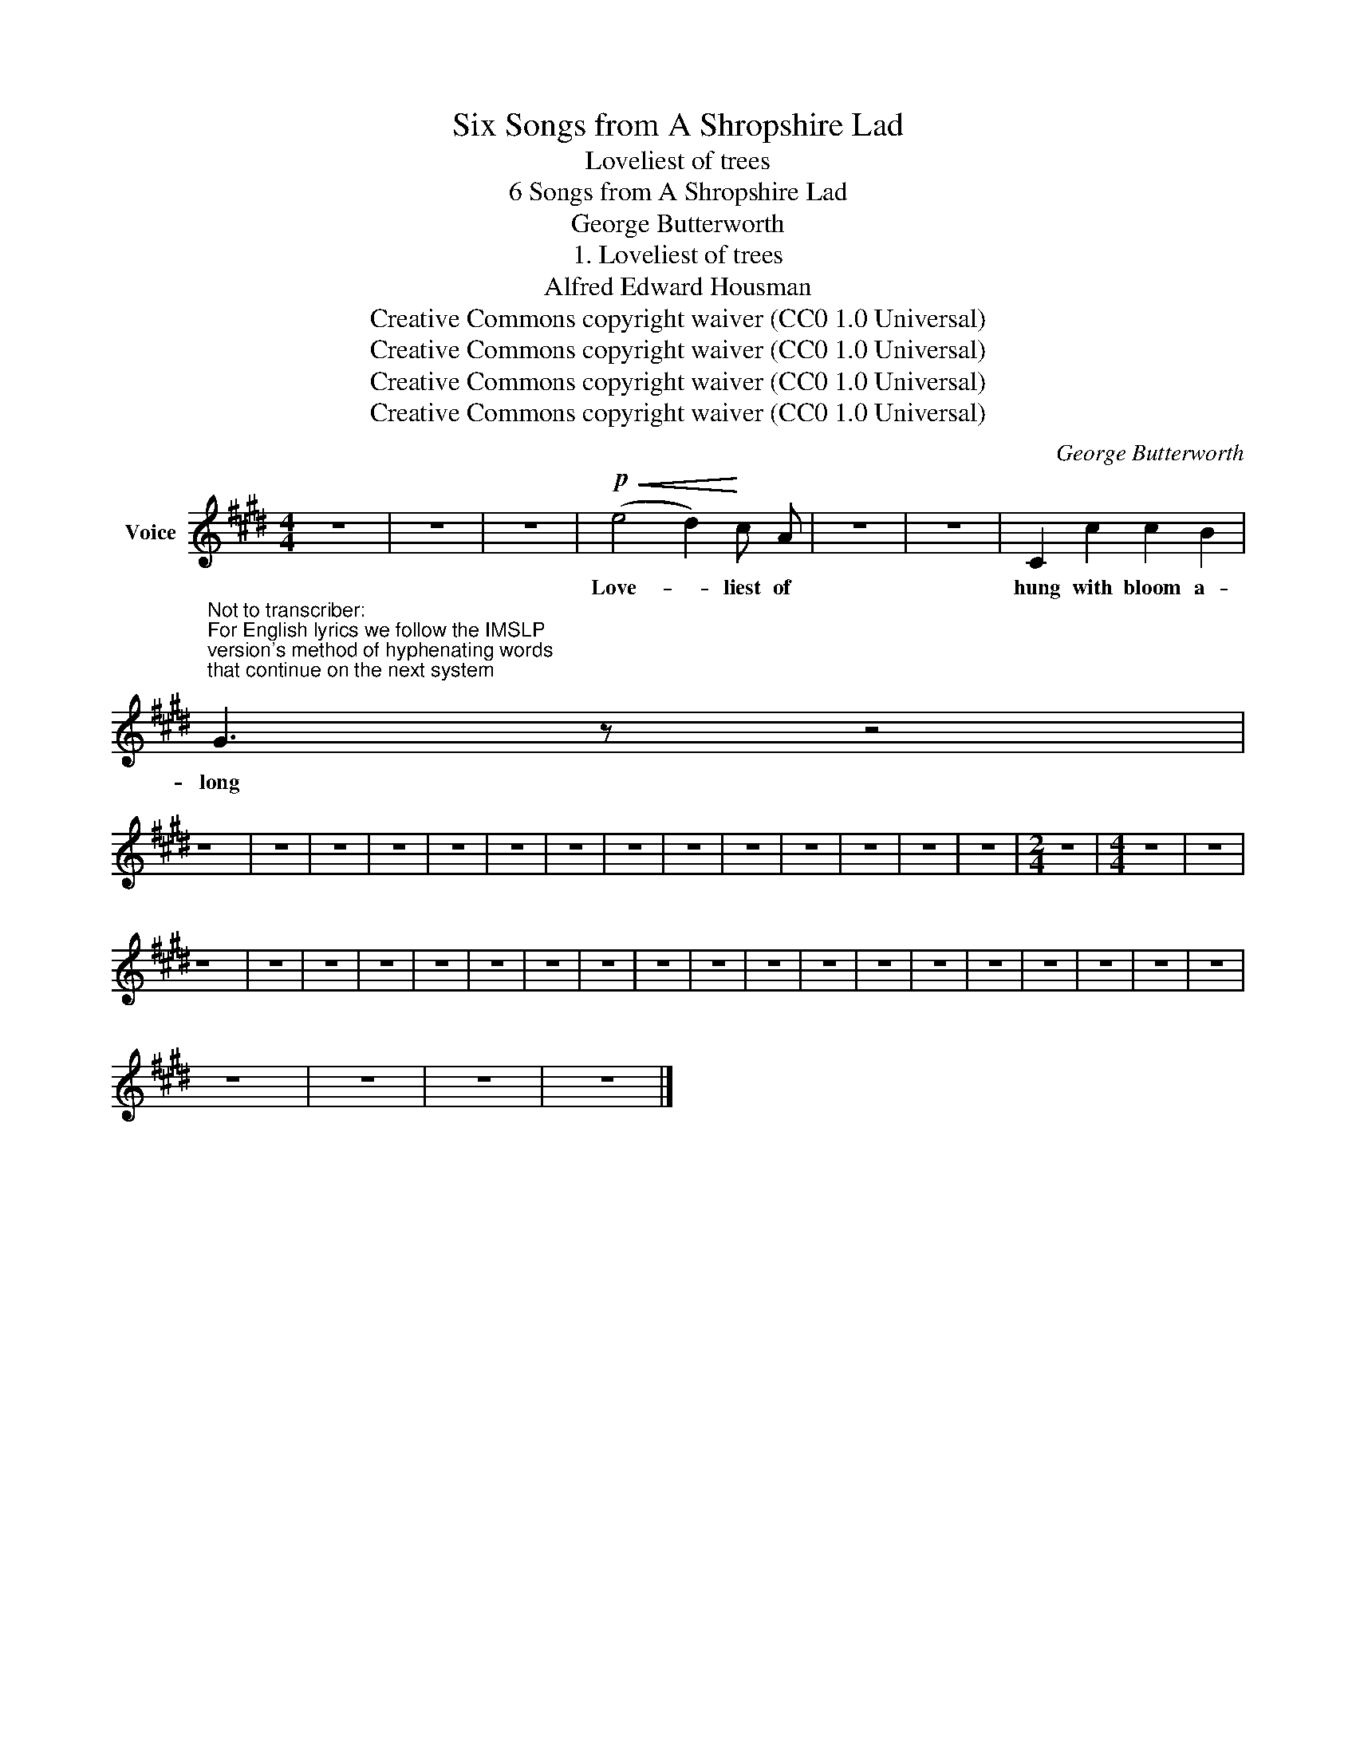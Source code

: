 X:1
T:Six Songs from A Shropshire Lad
T:Loveliest of trees
T:6 Songs from A Shropshire Lad
T:George Butterworth
T:1. Loveliest of trees
T:Alfred Edward Housman
T:Creative Commons copyright waiver (CC0 1.0 Universal)
T:Creative Commons copyright waiver (CC0 1.0 Universal)
T:Creative Commons copyright waiver (CC0 1.0 Universal)
T:Creative Commons copyright waiver (CC0 1.0 Universal)
C:George Butterworth
Z:Alfred Edward Housman
Z:Creative Commons copyright waiver (CC0 1.0 Universal)
L:1/8
M:4/4
K:E
V:1 treble nm="Voice"
V:1
 z8 | z8 | z8 |!p!!<(! (e4 d2)!<)! c A | z8 | z8 | C2 c2 c2 B2 | %7
w: |||Love- * liest of|||hung with bloom a-|
"^Not to transcriber:\nFor English lyrics we follow the IMSLP\nversion's method of hyphenating words\nthat continue on the next system\n" G3 z z4 | %8
w: long|
 z8 | z8 | z8 | z8 | z8 | z8 | z8 | z8 | z8 | z8 | z8 | z8 | z8 | z8 |[M:2/4] z4 |[M:4/4] z8 | z8 | %25
w: |||||||||||||||||
 z8 | z8 | z8 | z8 | z8 | z8 | z8 | z8 | z8 | z8 | z8 | z8 | z8 | z8 | z8 | z8 | z8 | z8 | z8 | %44
w: |||||||||||||||||||
 z8 | z8 | z8 | z8 |] %48
w: ||||


